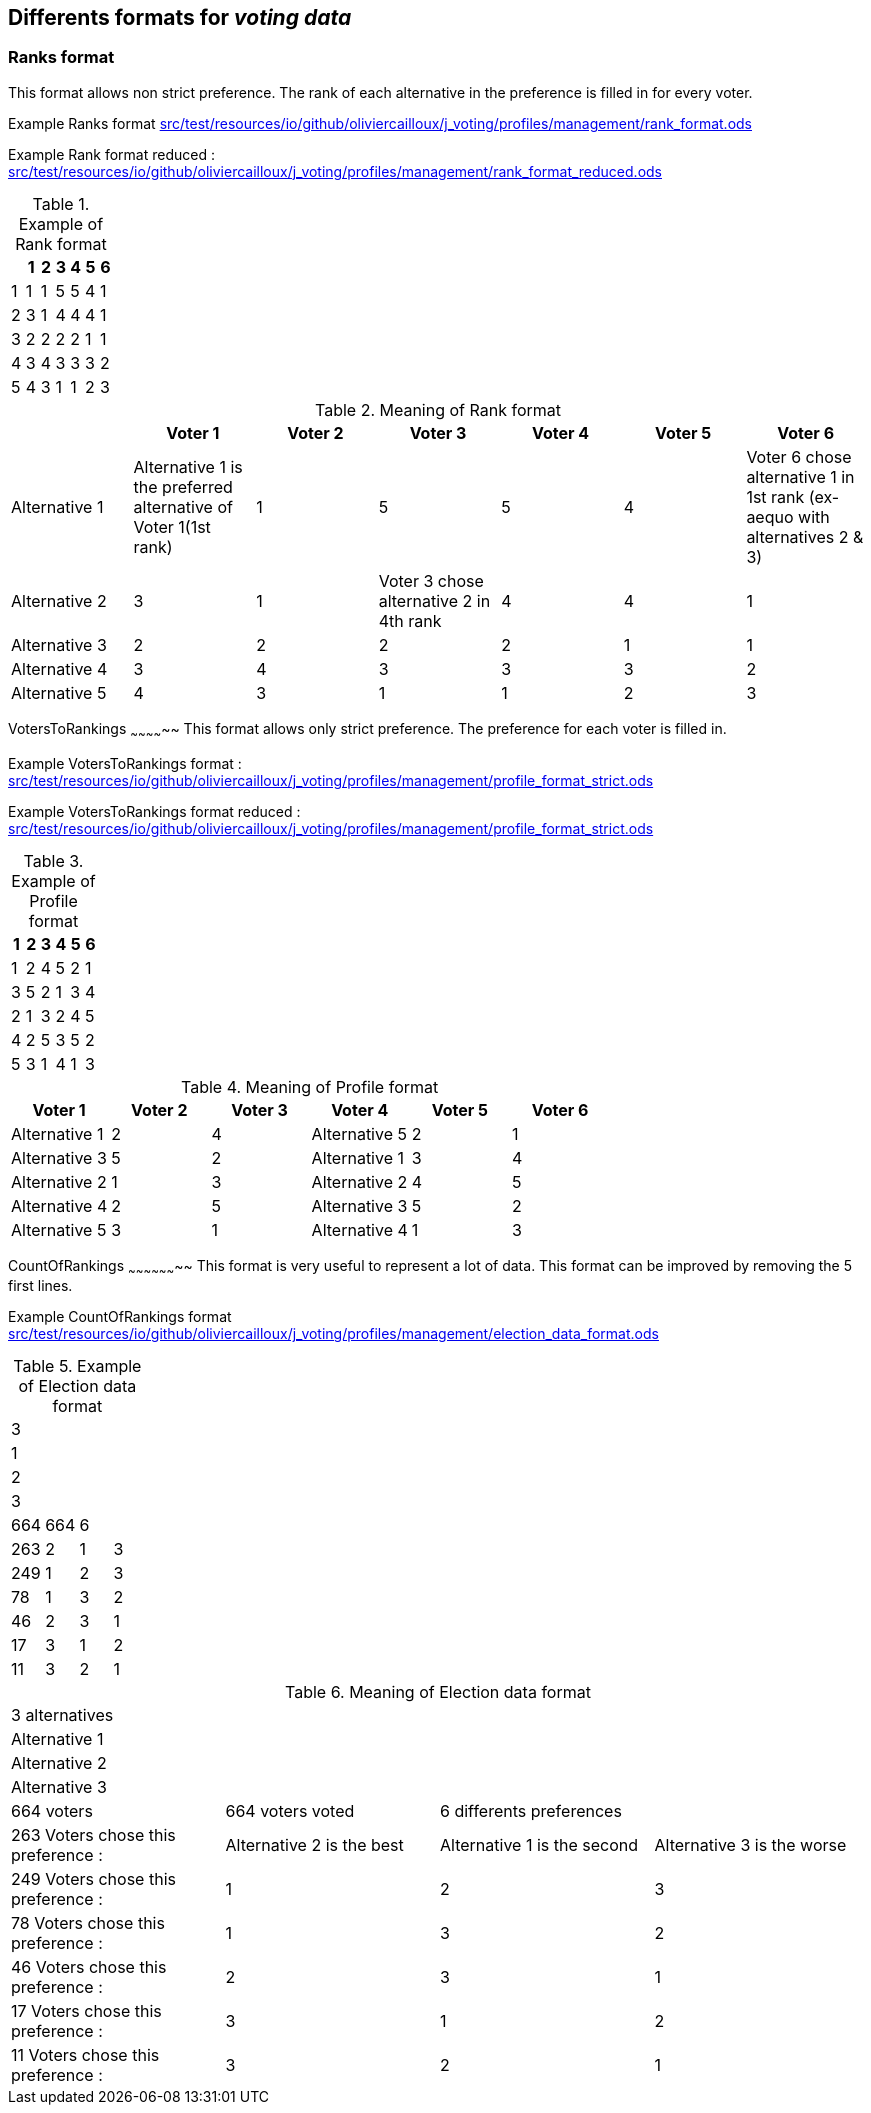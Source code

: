 Differents formats for _voting data_
-----------------------------------

Ranks format
~~~~~~~~~~~
This format allows non strict preference. The rank of each alternative in the preference is filled in for every voter.

Example Ranks format
link:src/test/resources/io/github/oliviercailloux/j_voting/profiles/management/rank_format.ods[src/test/resources/io/github/oliviercailloux/j_voting/profiles/management/rank_format.ods]

Example Rank format reduced : 
link:src/test/resources/io/github/oliviercailloux/j_voting/profiles/management/rank_format.ods[src/test/resources/io/github/oliviercailloux/j_voting/profiles/management/rank_format_reduced.ods]

.Example of Rank format
[options="header"]
|==============
||1|2|3|4|5|6
|1|1|1|5|5|4|1
|2|3|1|4|4|4|1
|3|2|2|2|2|1|1
|4|3|4|3|3|3|2
|5|4|3|1|1|2|3
|==============

.Meaning of Rank format
[options="header"]
|============================
||Voter 1|Voter 2|Voter 3|Voter 4|Voter 5|Voter 6
|Alternative 1|Alternative 1 is the preferred alternative of Voter 1(1st rank)|1|5|5|4|Voter 6 chose alternative 1 in 1st rank (ex-aequo with alternatives 2 & 3)
|Alternative 2|3|1|Voter 3 chose alternative 2 in 4th rank|4|4|1
|Alternative 3|2|2|2|2|1|1
|Alternative 4|3|4|3|3|3|2
|Alternative 5|4|3|1|1|2|3
|============================

VotersToRankings
~~~~~~~~~~~~~~
This format allows only strict preference. The preference for each voter is filled in.

Example VotersToRankings format : 
link:src/test/resources/io/github/oliviercailloux/j_voting/profiles/management/profile_format_strict.ods[link=src/test/resources/io/github/oliviercailloux/j_voting/profiles/management/profile_format_strict.ods]

Example VotersToRankings format reduced : 
link:src/test/resources/io/github/oliviercailloux/j_voting/profiles/management/profile_format_strict.ods[link=src/test/resources/io/github/oliviercailloux/j_voting/profiles/management/profile_format_strict_reduced.ods]

.Example of Profile format
[options="header"]
|==============
|1|2|3|4|5|6
|1|2|4|5|2|1
|3|5|2|1|3|4
|2|1|3|2|4|5
|4|2|5|3|5|2
|5|3|1|4|1|3
|==============

.Meaning of Profile format
[options="header"]
|==============
|Voter 1|Voter 2|Voter 3|Voter 4|Voter 5|Voter 6
|Alternative 1|2|4|Alternative 5|2|1
|Alternative 3|5|2|Alternative 1|3|4
|Alternative 2|1|3|Alternative 2|4|5
|Alternative 4|2|5|Alternative 3|5|2
|Alternative 5|3|1|Alternative 4|1|3
|==============

CountOfRankings
~~~~~~~~~~~~~~~~~~~~
This format is very useful to represent a lot of data.
This format can be improved by removing the 5 first lines.

Example CountOfRankings format
link:src/test/resources/io/github/oliviercailloux/j_voting/profiles/management/election_data_format.ods[src/test/resources/io/github/oliviercailloux/j_voting/profiles/management/election_data_format.ods]

.Example of Election data format
|=========
|3|||
|1|||
|2|||
|3|||
|664|664|6|
|263|2|1|3
|249|1|2|3
|78|1|3|2
|46|2|3|1
|17|3|1|2
|11|3|2|1
|=========

.Meaning of Election data format
|=========
|3 alternatives|||
|Alternative 1|||
|Alternative 2|||
|Alternative 3|||
|664 voters|664 voters voted|6 differents preferences|
|263 Voters chose this preference :|Alternative 2 is the best|Alternative 1 is the second|Alternative 3 is the worse
|249 Voters chose this preference :|1|2|3
|78 Voters chose this preference :|1|3|2
|46 Voters chose this preference :|2|3|1
|17 Voters chose this preference :|3|1|2
|11 Voters chose this preference :|3|2|1
|=========
